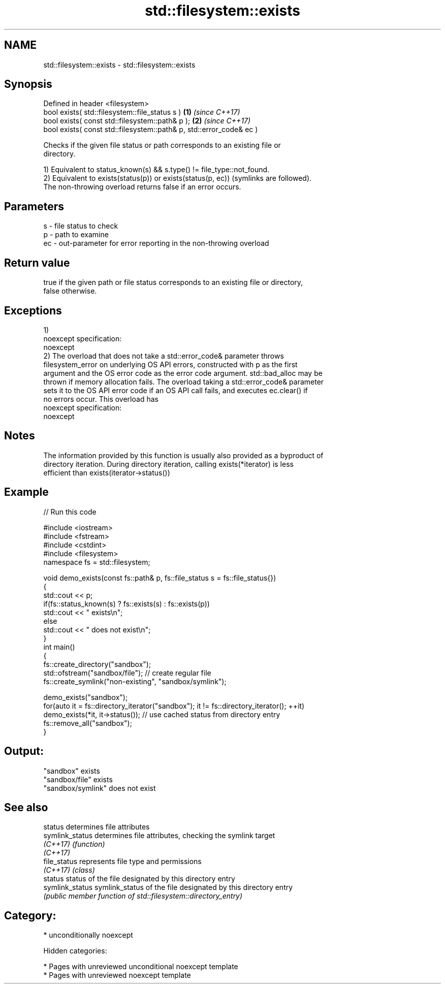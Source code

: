 .TH std::filesystem::exists 3 "2018.03.28" "http://cppreference.com" "C++ Standard Libary"
.SH NAME
std::filesystem::exists \- std::filesystem::exists

.SH Synopsis
   Defined in header <filesystem>
   bool exists( std::filesystem::file_status s )                      \fB(1)\fP \fI(since C++17)\fP
   bool exists( const std::filesystem::path& p );                     \fB(2)\fP \fI(since C++17)\fP
   bool exists( const std::filesystem::path& p, std::error_code& ec )

   Checks if the given file status or path corresponds to an existing file or
   directory.

   1) Equivalent to status_known(s) && s.type() != file_type::not_found.
   2) Equivalent to exists(status(p)) or exists(status(p, ec)) (symlinks are followed).
   The non-throwing overload returns false if an error occurs.

.SH Parameters

   s  - file status to check
   p  - path to examine
   ec - out-parameter for error reporting in the non-throwing overload

.SH Return value

   true if the given path or file status corresponds to an existing file or directory,
   false otherwise.

.SH Exceptions

   1)
   noexcept specification:
   noexcept
   2) The overload that does not take a std::error_code& parameter throws
   filesystem_error on underlying OS API errors, constructed with p as the first
   argument and the OS error code as the error code argument. std::bad_alloc may be
   thrown if memory allocation fails. The overload taking a std::error_code& parameter
   sets it to the OS API error code if an OS API call fails, and executes ec.clear() if
   no errors occur. This overload has
   noexcept specification:
   noexcept

.SH Notes

   The information provided by this function is usually also provided as a byproduct of
   directory iteration. During directory iteration, calling exists(*iterator) is less
   efficient than exists(iterator->status())

.SH Example

   
// Run this code

 #include <iostream>
 #include <fstream>
 #include <cstdint>
 #include <filesystem>
 namespace fs = std::filesystem;

 void demo_exists(const fs::path& p, fs::file_status s = fs::file_status{})
 {
     std::cout << p;
     if(fs::status_known(s) ? fs::exists(s) : fs::exists(p))
         std::cout << " exists\\n";
     else
         std::cout << " does not exist\\n";
 }
 int main()
 {
     fs::create_directory("sandbox");
     std::ofstream("sandbox/file"); // create regular file
     fs::create_symlink("non-existing", "sandbox/symlink");

     demo_exists("sandbox");
     for(auto it = fs::directory_iterator("sandbox"); it != fs::directory_iterator(); ++it)
         demo_exists(*it, it->status()); // use cached status from directory entry
     fs::remove_all("sandbox");
 }

.SH Output:

 "sandbox" exists
 "sandbox/file" exists
 "sandbox/symlink" does not exist

.SH See also

   status         determines file attributes
   symlink_status determines file attributes, checking the symlink target
   \fI(C++17)\fP        \fI(function)\fP
   \fI(C++17)\fP
   file_status    represents file type and permissions
   \fI(C++17)\fP        \fI(class)\fP
   status         status of the file designated by this directory entry
   symlink_status symlink_status of the file designated by this directory entry
                  \fI(public member function of std::filesystem::directory_entry)\fP

.SH Category:

     * unconditionally noexcept

   Hidden categories:

     * Pages with unreviewed unconditional noexcept template
     * Pages with unreviewed noexcept template
